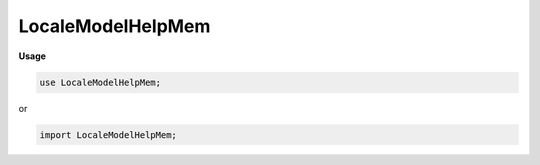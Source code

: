 .. default-domain:: chpl

.. module:: LocaleModelHelpMem
   :noindex:

LocaleModelHelpMem
==================
**Usage**

.. code-block:: chapel

   use LocaleModelHelpMem;


or

.. code-block:: chapel

   import LocaleModelHelpMem;

.. function:: proc chpl_here_alloc( size: int(64),  md: chpl_mem_descInt_t) : c_ptr(void)

.. function:: proc chpl_here_alloc( size: integral,  md: chpl_mem_descInt_t) : c_ptr(void)

.. function:: proc chpl_here_aligned_alloc( alignment: integral,  size: integral,  md: chpl_mem_descInt_t) : c_ptr(void)

.. function:: proc chpl_here_calloc( size: integral,  number: integral,  md: chpl_mem_descInt_t) : c_ptr(void)

.. function:: proc chpl_here_realloc( ptr: c_ptr(void),  size: integral,  md: chpl_mem_descInt_t) : c_ptr(void)

.. function:: proc chpl_here_good_alloc_size( min_size: integral) : min_size.type

.. function:: proc chpl_here_free( ptr: c_ptr(void)) : void

